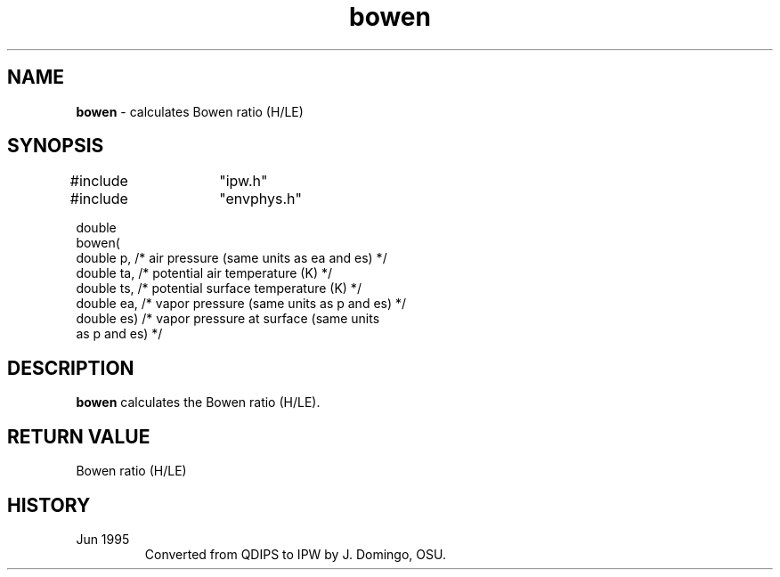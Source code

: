 .TH "bowen" "3" "5 November 2015" "IPW v2" "IPW Library Functions"
.SH NAME
.PP
\fBbowen\fP - calculates Bowen ratio (H/LE)
.SH SYNOPSIS
.sp
.nf
.ft CR
#include	"ipw.h"
#include	"envphys.h"

double
bowen(
     double  p,   /* air pressure (same units as ea and es)  */
     double  ta,  /* potential air temperature (K)           */
     double  ts,  /* potential surface temperature (K)       */
     double  ea,  /* vapor pressure (same units as p and es) */
     double  es)  /* vapor pressure at surface (same units
                       as p and es)                          */

.ft R
.fi
.SH DESCRIPTION
.PP
\fBbowen\fP calculates the Bowen ratio (H/LE).
.SH RETURN VALUE
.PP
Bowen ratio (H/LE)
.SH HISTORY
.TP
Jun 1995
Converted from QDIPS to IPW by J. Domingo, OSU.
